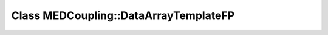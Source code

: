 Class MEDCoupling::DataArrayTemplateFP
======================================

.. doxygenclass:: MEDCoupling::DataArrayTemplateFP
